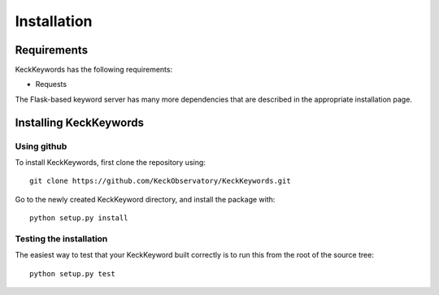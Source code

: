 ************
Installation
************

Requirements
============

KeckKeywords has the following requirements:

- Requests

The Flask-based keyword server has many more dependencies that are described in the appropriate installation page.


Installing KeckKeywords
=======================

Using github
------------

To install KeckKeywords, first clone the repository using::

    git clone https://github.com/KeckObservatory/KeckKeywords.git

Go to the newly created KeckKeyword directory, and install the package with::

    python setup.py install


Testing the installation
------------------------

The easiest way to test that your KeckKeyword built correctly
is to run this from the root of the source tree::

    python setup.py test
